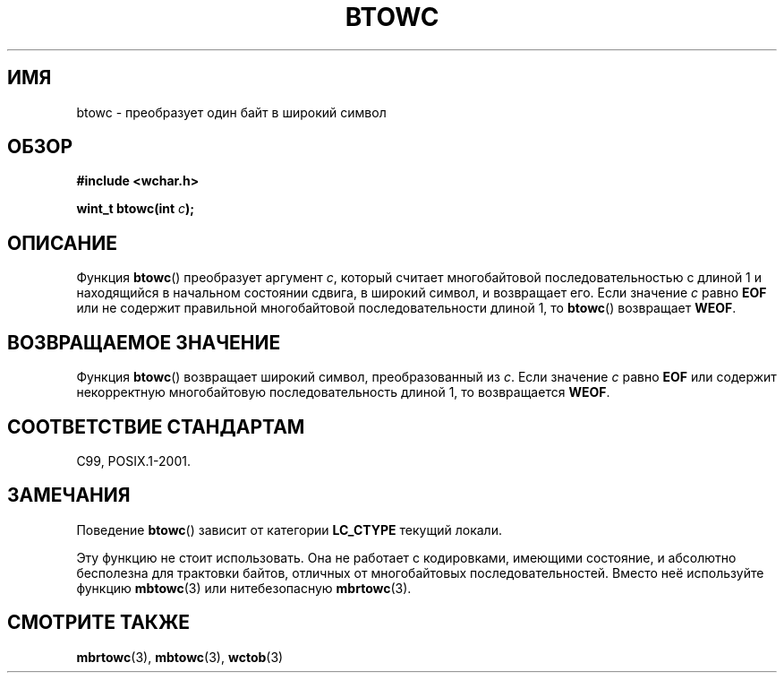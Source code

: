 .\" Copyright (c) Bruno Haible <haible@clisp.cons.org>
.\"
.\" This is free documentation; you can redistribute it and/or
.\" modify it under the terms of the GNU General Public License as
.\" published by the Free Software Foundation; either version 2 of
.\" the License, or (at your option) any later version.
.\"
.\" References consulted:
.\"   GNU glibc-2 source code and manual
.\"   Dinkumware C library reference http://www.dinkumware.com/
.\"   OpenGroup's Single UNIX specification http://www.UNIX-systems.org/online.html
.\"   ISO/IEC 9899:1999
.\"
.\"*******************************************************************
.\"
.\" This file was generated with po4a. Translate the source file.
.\"
.\"*******************************************************************
.TH BTOWC 3 2011\-09\-22 GNU "Руководство программиста Linux"
.SH ИМЯ
btowc \- преобразует один байт в широкий символ
.SH ОБЗОР
.nf
\fB#include <wchar.h>\fP
.sp
\fBwint_t btowc(int \fP\fIc\fP\fB);\fP
.fi
.SH ОПИСАНИЕ
Функция \fBbtowc\fP() преобразует аргумент \fIc\fP, который считает многобайтовой
последовательностью с длиной 1 и находящийся в начальном состоянии сдвига, в
широкий символ, и возвращает его. Если значение \fIc\fP равно \fBEOF\fP или не
содержит правильной многобайтовой последовательности длиной 1, то \fBbtowc\fP()
возвращает \fBWEOF\fP.
.SH "ВОЗВРАЩАЕМОЕ ЗНАЧЕНИЕ"
Функция \fBbtowc\fP() возвращает широкий символ, преобразованный из \fIc\fP. Если
значение \fIc\fP равно \fBEOF\fP или содержит некорректную многобайтовую
последовательность длиной 1, то возвращается \fBWEOF\fP.
.SH "СООТВЕТСТВИЕ СТАНДАРТАМ"
C99, POSIX.1\-2001.
.SH ЗАМЕЧАНИЯ
Поведение \fBbtowc\fP() зависит от категории \fBLC_CTYPE\fP текущий локали.
.PP
Эту функцию не стоит использовать. Она не работает с кодировками, имеющими
состояние, и абсолютно бесполезна для трактовки байтов, отличных от
многобайтовых последовательностей. Вместо неё используйте функцию
\fBmbtowc\fP(3) или нитебезопасную \fBmbrtowc\fP(3).
.SH "СМОТРИТЕ ТАКЖЕ"
\fBmbrtowc\fP(3), \fBmbtowc\fP(3), \fBwctob\fP(3)
